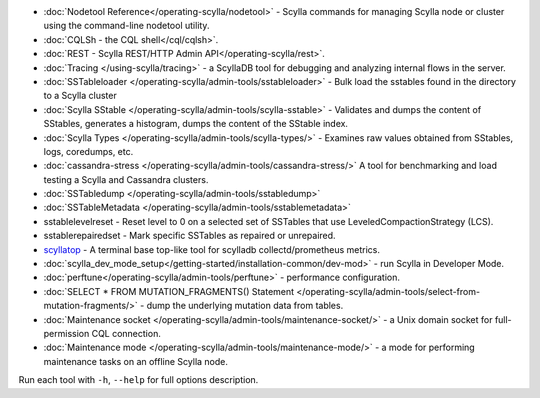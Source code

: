 * :doc:`Nodetool Reference</operating-scylla/nodetool>` - Scylla commands for managing Scylla node or cluster using the command-line nodetool utility.
* :doc:`CQLSh - the CQL shell</cql/cqlsh>`.
* :doc:`REST - Scylla REST/HTTP Admin API</operating-scylla/rest>`.
* :doc:`Tracing </using-scylla/tracing>` - a ScyllaDB tool for debugging and analyzing internal flows in the server. 
* :doc:`SSTableloader </operating-scylla/admin-tools/sstableloader>` - Bulk load the sstables found in the directory to a Scylla cluster
* :doc:`Scylla SStable </operating-scylla/admin-tools/scylla-sstable>` - Validates and dumps the content of SStables, generates a histogram, dumps the content of the SStable index.
* :doc:`Scylla Types </operating-scylla/admin-tools/scylla-types/>` - Examines raw values obtained from SStables, logs, coredumps, etc.
* :doc:`cassandra-stress </operating-scylla/admin-tools/cassandra-stress/>` A tool for benchmarking and load testing a Scylla and Cassandra clusters.
* :doc:`SSTabledump </operating-scylla/admin-tools/sstabledump>`
* :doc:`SSTableMetadata </operating-scylla/admin-tools/sstablemetadata>`
* sstablelevelreset - Reset level to 0 on a selected set of SSTables that use LeveledCompactionStrategy (LCS).
* sstablerepairedset - Mark specific SSTables as repaired or unrepaired.
* `scyllatop <https://www.scylladb.com/2016/03/22/scyllatop/>`_ - A terminal base top-like tool for scylladb collectd/prometheus metrics.
* :doc:`scylla_dev_mode_setup</getting-started/installation-common/dev-mod>` - run Scylla in Developer Mode.
* :doc:`perftune</operating-scylla/admin-tools/perftune>` - performance configuration.
* :doc:`SELECT * FROM MUTATION_FRAGMENTS() Statement </operating-scylla/admin-tools/select-from-mutation-fragments/>` - dump the underlying mutation data from tables.
* :doc:`Maintenance socket </operating-scylla/admin-tools/maintenance-socket/>` - a Unix domain socket for full-permission CQL connection.
* :doc:`Maintenance mode </operating-scylla/admin-tools/maintenance-mode/>` - a mode for performing maintenance tasks on an offline Scylla node.


Run each tool with ``-h``, ``--help`` for full options description.
